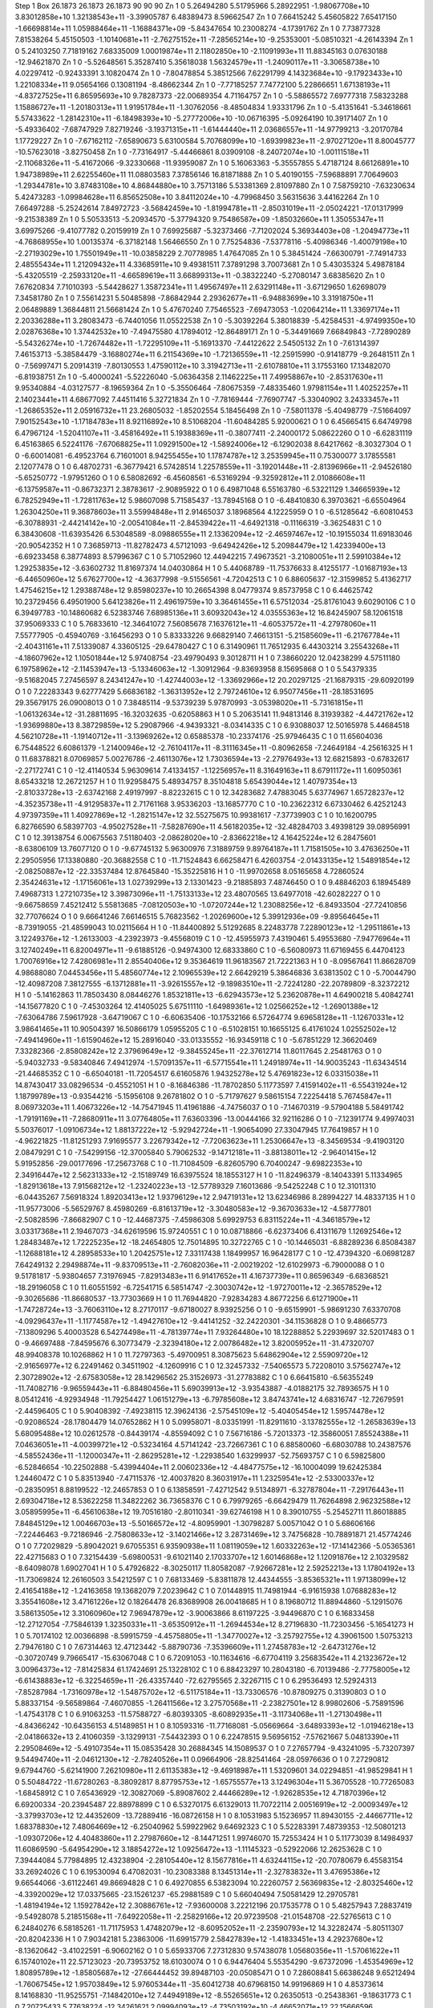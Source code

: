 Step 1
Box   26.1873 26.1873 26.1873  90 90 90
Zn   	1    	0    	     5.26494280	     5.51795966	     5.28922951	    -1.98067708e+10	     3.83012858e+10	     1.32138543e+11	    -3.39905787	     6.48389473	     8.59662547
Zn   	1    	0    	     7.66415242	     5.45605822	     7.65417150	    -1.66698814e+11	     1.05988464e+11	    -1.16884371e+09	    -5.84347654	    10.23008274	    -4.17391762
Zn   	1    	0    	     7.73877328	     7.81538264	     5.45150503	    -1.10140681e+11	    -2.76275152e+11	    -7.28565214e+10	    -9.25353001	    -5.08510321	    -4.26143394
Zn   	1    	0    	     5.24103250	     7.71819162	     7.68335009	     1.00019874e+11	     2.11802850e+10	    -2.11091993e+11	    11.88345163	     0.07630188	   -12.94621870
Zn   	1    	0    	    -5.52648561	     5.35287410	     5.35618038	     1.56324579e+11	    -1.24090117e+11	    -3.30658738e+10	     4.02297412	    -0.92433391	     3.10820474
Zn   	1    	0    	    -7.80478854	     5.38512566	     7.62291799	     4.14323684e+10	    -9.17923433e+10	     1.22108334e+11	     9.05654166	     0.13081194	    -8.48662344
Zn   	1    	0    	    -7.77185257	     7.74772100	     5.22866651	     1.67138193e+11	    -4.83727525e+11	     6.86595693e+10	     9.78287373	   -22.00689354	     4.71164757
Zn   	1    	0    	    -5.58865572	     7.69777318	     7.58323288	     1.15886727e+11	    -1.20180313e+11	     1.91951784e+11	    -1.30762056	    -8.48504834	     1.93331796
Zn   	1    	0    	    -5.41351641	    -5.34618661	     5.57433622	    -1.28142310e+11	    -6.18498393e+10	    -5.27772006e+10	   -10.06716395	    -5.09264190	    10.39171407
Zn   	1    	0    	    -5.49336402	    -7.68747929	     7.82719246	    -3.19371315e+11	    -1.61444440e+11	     2.03686557e+11	   -14.97799213	    -3.20170784	     1.17729227
Zn   	1    	0    	    -7.67162112	    -7.65890673	     5.63100584	     5.70768099e+10	    -1.69399823e+11	    -2.97027120e+11	     8.80045777	   -10.57623018	    -3.82750458
Zn   	1    	0    	    -7.73164917	    -5.44466861	     8.03909108	    -8.24072074e+10	    -1.00111518e+11	    -2.11068326e+11	    -5.41672066	    -9.32330668	   -11.93959087
Zn   	1    	0    	     5.16063363	    -5.35557855	     5.47187124	     8.66126891e+10	     1.94738989e+11	     2.62255460e+11	    11.08803583	     7.37856146	    16.81871888
Zn   	1    	0    	     5.40190155	    -7.59688891	     7.70649603	    -1.29344781e+10	     3.87483108e+10	     4.86844880e+10	     3.75713186	     5.53381369	     2.81097880
Zn   	1    	0    	     7.58759210	    -7.63230634	     5.42473283	    -1.09984628e+11	     6.85652508e+10	     3.84112024e+10	    -4.79968450	     3.56315636	     3.44162264
Zn   	1    	0    	     7.66497288	    -5.25242614	     7.84972723	    -3.56842459e+10	    -1.81994781e+11	    -2.85031019e+11	    -2.05024221	   -17.01317999	    -9.21538389
Zn   	1    	0    	     5.50533513	    -5.20934570	    -5.37794320	     9.75486587e+09	    -1.85032660e+11	     1.35055347e+11	     3.69975266	    -9.41077782	     0.20159919
Zn   	1    	0    	     7.69925687	    -5.32373466	    -7.71202024	     5.36934403e+08	    -1.20494773e+11	    -4.76868955e+10	     1.00135374	    -6.37182148	     1.56466550
Zn   	1    	0    	     7.75254836	    -7.53778116	    -5.40986346	    -1.40079198e+10	    -2.27193029e+10	     1.75501949e+11	   -10.03858229	     2.70778985	     1.47647085
Zn   	1    	0    	     5.38451424	    -7.66300791	    -7.74914733	     2.48555434e+11	     1.21209432e+11	     4.33685911e+10	     9.49381511	     7.37891298	     3.70073681
Zn   	1    	0    	     5.43035324	     5.49878184	    -5.43205519	    -2.25933120e+11	    -4.66589619e+11	     3.66899313e+11	    -0.38322240	    -5.27080147	     3.68385620
Zn   	1    	0    	     7.67620834	     7.71010393	    -5.54428627	     1.35872341e+11	     1.49567497e+11	     2.63291148e+11	    -3.67129650	     1.62698079	     7.34581780
Zn   	1    	0    	     7.55614231	     5.50485898	    -7.86842944	     2.29362677e+11	    -6.94883699e+10	     3.31918750e+11	     2.06489889	     1.36844811	    21.56681424
Zn   	1    	0    	     5.47670240	     7.75465523	    -7.69473053	    -1.02064214e+11	     1.33697174e+11	     2.20336288e+11	     3.28083473	    -6.74401056	    11.05522538
Zn   	1    	0    	    -5.30392264	     5.38018839	    -5.42584531	    -4.97499350e+10	     2.02876368e+10	     1.37442532e+10	    -7.49475580	     4.17894012	   -12.86489171
Zn   	1    	0    	    -5.34491669	     7.66849843	    -7.72890289	    -5.54326274e+10	    -1.72674482e+11	    -1.72295109e+11	    -5.16913370	    -7.44122622	     2.54505132
Zn   	1    	0    	    -7.61314397	     7.46153713	    -5.38584479	    -3.16880274e+11	     6.21154369e+10	    -1.72136559e+11	   -12.25915990	    -0.91418779	    -9.26481511
Zn   	1    	0    	    -7.56997471	     5.20914319	    -7.80130553	     1.47590112e+10	     3.31942713e+11	    -2.61078810e+11	     3.17553160	    17.13482070	    -6.81938751
Zn   	1    	0    	    -5.40000241	    -5.52226040	    -5.06364358	     2.11462225e+11	     7.49958867e+10	    -2.85317630e+11	     9.95340884	    -4.03127577	    -8.19659364
Zn   	1    	0    	    -5.35506464	    -7.80675359	    -7.48335460	     1.97981154e+11	     1.40252257e+11	     2.14023441e+11	     4.68677092	     7.44511416	     5.32721834
Zn   	1    	0    	    -7.78169444	    -7.76907747	    -5.33040902	     3.24333457e+11	    -1.26865352e+11	     2.05916732e+11	    23.26805032	    -1.85202554	     5.18456498
Zn   	1    	0    	    -7.58011378	    -5.40498779	    -7.51664097	     7.90152543e+10	    -1.17184783e+11	     8.92116892e+10	     8.51068204	   -11.60484285	     5.92000621
O    	1    	0    	     6.45665415	     6.64749798	     6.47967124	    -1.52041107e+11	    -3.45816492e+11	     5.19388369e+11	    -0.38077411	    -2.24000172	     5.08622260
O    	1    	0    	    -6.62831119	     6.45163865	     6.52241176	    -7.67068825e+11	     1.09291500e+12	    -1.58924006e+12	    -6.12902038	     8.64217662	    -8.30327304
O    	1    	0    	    -6.60014081	    -6.49523764	     6.71601001	     8.94255455e+10	     1.17874787e+12	     3.25359945e+11	     0.75300077	     3.17855581	     2.12077478
O    	1    	0    	     6.48702731	    -6.36779421	     6.57428514	     1.22578559e+11	    -3.19201448e+11	    -2.81396966e+11	    -2.94526180	    -5.65250772	    -1.97951260
O    	1    	0    	     6.58082692	    -6.45608561	    -6.53169294	    -9.32592812e+11	     2.01086608e+11	    -6.13759587e+11	    -0.86732371	     2.38783617	    -2.90895922
O    	1    	0    	     6.49871048	     6.55163780	    -6.53221129	     1.34665939e+12	     6.78252949e+11	    -1.72811763e+12	     5.98607098	     5.71585437	   -13.78945168
O    	1    	0    	    -6.48410830	     6.39703621	    -6.65504964	     1.26304250e+11	     9.36878603e+11	     3.55994848e+11	     2.91465037	     3.18968564	     4.12225959
O    	1    	0    	    -6.51285642	    -6.60810453	    -6.30788931	    -2.44214142e+10	    -2.00541084e+11	    -2.84539422e+11	    -4.64921318	    -0.11166319	    -3.36254831
C    	1    	0    	     6.38430608	   -11.63935426	     6.53048589	    -8.09886555e+11	     2.13362094e+12	    -2.46597467e+12	   -10.19155034	    11.69183046	   -20.90542352
H    	1    	0    	     7.36859713	   -11.82782473	     4.57121093	    -9.64942426e+12	     5.20984479e+12	     1.42339400e+13	    -6.69233458	     6.38774893	     8.57996367
C    	1    	0    	     5.71052960	    12.44942215	     7.49673521	    -3.21080051e+11	     2.59910384e+12	     1.29253835e+12	    -3.63602732	    11.81697374	    14.04030864
H    	1    	0    	     5.44068789	   -11.75376633	     8.41255177	    -1.01687193e+13	    -6.44650960e+12	     5.67627700e+12	    -4.36377998	    -9.51556561	    -4.72042513
C    	1    	0    	     6.88605637	   -12.31599852	     5.41362717	     1.47546215e+12	     1.29388748e+12	     9.85980237e+10	    10.26654398	     8.04779374	     9.85737958
C    	1    	0    	     6.44625742	    10.23729456	     6.49501900	     5.64123826e+11	     2.49619759e+10	     3.36461455e+11	     6.57512034	   -25.81761043	     9.60290106
C    	1    	0    	     6.39497783	   -10.14860682	     6.52383746	     7.68985136e+11	     3.60932043e+12	     4.03555363e+12	    16.84245907	    58.12061518	    37.95069333
C    	1    	0    	     5.76833610	   -12.34641072	     7.56085678	     7.16376121e+11	    -4.60537572e+11	    -4.27978060e+11	     7.55777905	    -0.45940769	    -3.16456293
O    	1    	0    	     5.83333226	     9.66829140	     7.46613151	    -5.21585609e+11	    -6.21767784e+11	    -2.40431161e+11	     7.51339087	     4.33605125	   -29.64780427
C    	1    	0    	     6.31490961	    11.76512935	     6.44303214	     3.25543268e+11	    -4.18607962e+12	     1.10501844e+12	     5.97408754	   -23.49790493	     9.30128711
H    	1    	0    	     7.38660220	    12.04238299	     4.57511180	     6.19758962e+12	    -2.11453947e+13	    -5.13346063e+12	    -1.30912964	    -9.83693958	     8.15695868
O    	1    	0    	     5.54379335	    -9.51682045	     7.27456597	     8.24341247e+10	    -1.42744003e+12	    -1.33692966e+12	    20.20297125	   -21.16879315	   -29.60920199
O    	1    	0    	     7.22283343	     9.62777429	     5.66836182	    -1.36313952e+12	     2.79724610e+12	     6.95077456e+11	   -28.18531695	    29.35679175	    26.09008013
O    	1    	0    	     7.38485114	    -9.53739239	     5.97870993	    -3.05398020e+11	    -5.73161815e+11	    -1.06132634e+12	   -31.28811695	   -16.32032635	    -0.62058863
H    	1    	0    	     5.20635141	    11.94813146	     8.31939382	    -4.44721762e+12	    -1.93699880e+13	     8.38729859e+12	     5.29087966	    -4.94393321	    -8.03414335
C    	1    	0    	     6.93088037	    12.50165978	     5.44684518	     4.56210728e+11	    -1.19140712e+11	    -3.13969262e+12	     0.65885378	   -10.23374176	   -25.97946435
C    	1    	0    	    11.65604036	     6.75448522	     6.60861379	    -1.21400946e+12	    -2.76104117e+11	    -8.31116345e+11	    -0.80962658	    -7.24649184	    -4.25616325
H    	1    	0    	    11.68378821	     8.07069857	     5.00276786	    -2.46113076e+12	     1.73036594e+13	    -2.27976493e+13	    12.68215893	    -0.67832617	    -2.27172741
C    	1    	0    	   -12.41140534	     5.96309614	     7.41334157	    -1.12256957e+11	     8.31649163e+11	     8.67911172e+11	     1.60950361	     8.65433218	    12.26721257
H    	1    	0    	    11.92958475	     5.48934757	     8.35104818	     5.65439044e+12	     1.40797354e+13	    -2.81033728e+13	    -2.63742168	     2.49197997	    -8.82232615
C    	1    	0    	    12.34283682	     7.47883045	     5.63774967	     1.65728237e+12	    -4.35235738e+11	    -4.91295837e+11	     2.71761168	     3.95336203	   -13.16857770
C    	1    	0    	   -10.23622312	     6.67330462	     6.42521243	     4.97397359e+11	     1.40927869e+12	    -1.28215147e+12	    32.55275675	    10.99381617	    -7.37739903
C    	1    	0    	    10.16200795	     6.82766590	     6.58397703	    -4.95027528e+11	    -7.58287690e+11	     4.56182035e+12	   -32.48284703	     3.49398129	    39.08956991
C    	1    	0    	    12.39138754	     6.00675563	     7.51180403	    -2.08628020e+10	    -2.83662218e+12	     4.16425224e+12	     6.28475601	    -8.63806109	    13.76077120
O    	1    	0    	    -9.67745132	     5.96300976	     7.31889759	     9.89764187e+11	     1.71581505e+10	     3.47636250e+11	     2.29505956	    17.13380880	   -20.36882558
C    	1    	0    	   -11.71524843	     6.66258471	     6.42603754	    -2.01433135e+12	     1.54891854e+12	    -2.08250887e+12	   -22.33537484	    12.87645840	   -15.35225816
H    	1    	0    	   -11.99702658	     8.05165658	     4.72860524	     2.35424631e+12	    -1.17156061e+13	     1.02739299e+13	     2.13301423	    -9.21885893	     7.48746450
O    	1    	0    	     9.48846203	     6.18945489	     7.49687313	     1.27210735e+12	     3.39873096e+11	    -1.75133133e+12	    23.48070565	    13.64977018	   -42.60282227
O    	1    	0    	    -9.66758659	     7.45212412	     5.55813685	    -7.08120503e+10	    -1.07207244e+12	     1.23088256e+12	    -6.84933504	   -27.72410856	    32.77076624
O    	1    	0    	     9.66641246	     7.66146515	     5.76823562	    -1.20269600e+12	     5.39912936e+09	    -9.89564645e+11	    -8.73919055	   -21.48599043	    10.02115664
H    	1    	0    	   -11.84400892	     5.51292685	     8.22483778	     7.22890123e+12	    -1.29511861e+13	     3.12249376e+12	    -1.26133003	    -4.23923973	    -9.45568019
C    	1    	0    	   -12.45955973	     7.43190461	     5.49553680	    -7.94776964e+11	     3.12740249e+11	     6.82004971e+11	    -9.61885126	    -0.94974300	    12.68333860
C    	1    	0    	    -6.56080973	    11.67169455	     6.44704123	     1.70076916e+12	     7.42806981e+11	     2.85540406e+12	     9.35364619	    11.96183567	    21.72221363
H    	1    	0    	    -8.09567641	    11.86628709	     4.98688080	     7.04453456e+11	     5.48560774e+12	     2.10965539e+12	     2.66429219	     5.38646836	     3.63813502
C    	1    	0    	    -5.70044790	   -12.40987208	     7.38127555	    -6.13712881e+11	    -3.92615557e+12	    -9.18983510e+11	    -2.72241280	   -22.20789809	    -8.32372212
H    	1    	0    	    -5.14162863	    11.78503430	     8.08446276	     1.85321811e+13	    -6.62943573e+12	     5.23620878e+11	     4.64900218	     5.40842741	   -14.15677820
C    	1    	0    	    -7.45303264	    12.41405025	     5.67511110	    -1.64989361e+12	     1.02566252e+12	    -1.26901388e+12	    -7.63064786	     7.59617928	    -3.64719067
C    	1    	0    	    -6.60635406	   -10.17532166	     6.57264774	     9.69658128e+11	    -1.12670331e+12	     3.98641465e+11	    10.90504397	    16.50866179	     1.05955205
C    	1    	0    	    -6.51028151	    10.16655125	     6.41761024	     1.02552502e+12	    -7.49414960e+11	    -1.61590462e+12	    15.28916040	   -33.01335552	   -16.93459118
C    	1    	0    	    -5.67851229	    12.36620469	     7.33282366	    -2.85808242e+12	     2.37969649e+12	    -9.38455245e+11	   -22.37612714	    11.80117645	     2.25481763
O    	1    	0    	    -5.94032733	    -9.58340846	     7.49412974	    -1.57091357e+11	    -6.57715541e+11	     1.24918974e+11	   -14.90035243	   -11.63434514	   -21.44685352
C    	1    	0    	    -6.65040181	   -11.72054517	     6.61605876	     1.94325278e+12	     5.47691823e+12	     6.03315038e+11	    14.87430417	    33.08296534	    -0.45521051
H    	1    	0    	    -8.16846386	   -11.78702850	     5.11773597	     7.41591402e+11	    -6.55431924e+12	     1.18799789e+13	    -0.93544216	    -5.15956108	     9.26781802
O    	1    	0    	    -5.71797627	     9.58615154	     7.22254418	     5.76745847e+11	     8.06973203e+11	     1.40673226e+12	   -14.75471945	    11.41961886	    -4.74756037
O    	1    	0    	    -7.14670319	    -9.57904188	     5.58491742	    -1.79191169e+11	    -7.28680911e+11	     3.07764805e+11	     7.63603396	   -13.00444166	    32.92116286
O    	1    	0    	    -7.12391774	     9.49974031	     5.50376017	    -1.09106734e+12	     1.88137222e+12	    -5.92942724e+11	    -1.90654090	    27.33047945	    17.76419857
H    	1    	0    	    -4.96221825	   -11.81251293	     7.91695577	     3.22679342e+12	    -7.72063623e+11	     1.25306647e+13	    -8.34569534	    -9.41903120	     2.08479291
C    	1    	0    	    -7.54299156	   -12.37005840	     5.79062532	    -9.14712181e+11	    -3.88138011e+12	    -2.96401415e+12	     5.91952856	   -29.00177696	   -17.25673768
C    	1    	0    	   -11.71084509	    -6.82605790	     6.70400247	    -9.69822353e+10	     2.34916447e+12	     2.56231333e+12	    -2.15189749	    16.63975524	    18.18553127
H    	1    	0    	   -11.82496379	    -8.14043391	     5.11334965	    -1.82913618e+13	     7.91568212e+12	    -1.23240223e+13	   -12.57789329	     7.16013686	    -9.54252248
C    	1    	0    	    12.31011310	    -6.04435267	     7.56918324	     1.89203413e+12	     1.93796129e+12	     2.94719131e+12	    13.62346986	     8.28994227	    14.48337135
H    	1    	0    	   -11.95773006	    -5.56529767	     8.45980269	    -6.81613719e+12	    -3.30480583e+12	    -9.36703633e+12	    -4.58777801	    -2.50828596	    -7.86682907
C    	1    	0    	   -12.44687375	    -7.45986308	     5.69929753	     6.83115224e+11	    -4.34618579e+12	     3.03317368e+11	     2.19467073	   -34.62619596	    15.97240551
C    	1    	0    	    10.08718866	    -6.62373406	     6.41311679	     1.12692546e+12	     1.28483487e+12	     1.72225235e+12	   -18.24654805	    12.75014895	    10.32722765
C    	1    	0    	   -10.14465031	    -6.88289236	     6.85084387	    -1.12688181e+12	     4.28958533e+10	     1.20425751e+12	     7.33117438	     1.18499957	    16.96428177
C    	1    	0    	   -12.47394320	    -6.06981287	     7.64249132	     2.29498874e+11	    -9.83709513e+11	    -2.76082036e+11	    -2.00219202	   -12.61029973	    -6.79000088
O    	1    	0    	     9.51781817	    -5.93804657	     7.31976945	    -7.82913483e+11	     6.91417652e+11	     4.16737739e+11	     0.86596349	    -6.68368521	   -18.29196058
C    	1    	0    	    11.60551592	    -6.72541715	     6.58514747	    -2.30030742e+12	    -1.97270011e+12	    -2.36578529e+12	    -9.30265686	   -11.86680537	   -13.77303669
H    	1    	0    	    11.76944820	    -7.92834283	     4.86772256	     6.61271900e+11	    -1.74728724e+13	    -3.76063110e+12	     8.27170117	    -9.67180027	     8.93925256
O    	1    	0    	    -9.65159901	    -5.98691230	     7.63370708	    -4.09296437e+11	    -1.11774587e+12	    -1.49427610e+12	    -9.44141252	   -32.24220301	   -34.11536828
O    	1    	0    	     9.48665773	    -7.13809296	     5.40003528	     6.54274498e+11	    -4.78139774e+11	     7.93264480e+10	    18.12288852	     5.22939697	    32.52017483
O    	1    	0    	    -9.46697488	    -7.84595676	     6.30773479	    -2.32394180e+12	     2.00786482e+12	     3.82005952e+11	   -31.47320707	    48.99408378	    10.10268862
H    	1    	0    	    11.72797363	    -5.49700951	     8.30875623	     5.64862904e+12	     2.55909720e+12	    -2.91656977e+12	     6.22491462	     0.34511902	    -4.12609916
C    	1    	0    	    12.32457332	    -7.54065573	     5.72208010	     3.57562747e+12	     2.30728902e+12	    -2.67583058e+12	    28.14296562	    25.31526973	   -31.27783882
C    	1    	0    	     6.66415810	    -6.56355249	   -11.74082716	    -9.96559443e+11	    -6.88480456e+11	     5.69039913e+12	    -3.93543887	    -4.01882175	    32.78936575
H    	1    	0    	     8.05412416	    -4.92934948	   -11.79254427	     1.06151279e+13	    -6.79785608e+12	     3.84743741e+12	     4.68316747	   -12.72679591	    -2.44596405
C    	1    	0    	     5.90408392	    -7.49238115	    12.39624136	    -2.57545109e+12	    -5.40405454e+12	     1.59574478e+12	    -0.92086524	   -28.17804479	    14.07652862
H    	1    	0    	     5.09958071	    -8.03351991	   -11.82911610	    -3.13782555e+12	    -1.26583639e+13	     5.68095488e+12	    10.02612578	    -0.84439174	    -4.85594092
C    	1    	0    	     7.56716186	    -5.72013373	   -12.35860051	     7.85524388e+11	     7.04636051e+11	    -4.00399721e+12	    -0.53234164	     4.57141242	   -23.72667361
C    	1    	0    	     6.88580060	    -6.68030788	    10.24387576	    -4.58552436e+11	    -1.12000347e+11	    -2.86295281e+12	    -1.22938540	     1.63299937	   -52.75693757
C    	1    	0    	     6.59825800	    -6.52846654	   -10.22502888	    -5.43994404e+11	     2.00602336e+12	    -4.48477575e+12	   -16.10004099	    19.62425384	     1.24460472
C    	1    	0    	     5.83513940	    -7.47115376	   -12.40037820	     8.36031917e+11	     1.23259541e+12	    -2.53300337e+12	    -0.28350951	     8.88199522	   -12.24657853
O    	1    	0    	     6.13858591	    -7.42712542	     9.51348971	    -6.32787804e+11	    -7.29176443e+11	     2.69304718e+12	     8.53622258	    11.34822262	    36.73658376
C    	1    	0    	     6.79979265	    -6.66429479	    11.76264898	     2.96232588e+12	     3.05895995e+11	    -6.45610638e+12	    19.70516180	    -2.80110341	   -39.62746198
H    	1    	0    	     8.39010755	    -5.25452711	    11.86018885	     7.84845129e+12	     1.00466703e+13	    -5.50166572e+12	    -4.80959901	    -1.30798287	     5.00571042
O    	1    	0    	     5.68606166	    -7.22446463	    -9.72186946	    -2.75808633e+12	    -3.14021466e+12	     3.28731469e+12	     3.74756828	   -10.78891871	    21.45774246
O    	1    	0    	     7.72029829	    -5.89042021	     9.67055351	     6.93590938e+11	     1.08119059e+12	     1.60332263e+12	   -17.14142366	    -5.05365361	    22.42715683
O    	1    	0    	     7.32154439	    -5.69800531	    -9.61021140	     2.17033707e+12	     1.60146868e+12	     1.12091876e+12	     2.10329582	    -8.64098078	     1.69027041
H    	1    	0    	     5.47926822	    -8.30250117	    11.80582087	    -7.92667281e+12	     2.59252213e+13	     1.17804192e+13	   -11.73069824	    12.26160503	     3.54212597
C    	1    	0    	     7.68133469	    -5.83811878	    12.44344555	    -3.85365321e+11	     1.97138099e+12	     2.41654188e+12	    -1.24163658	    19.13682079	     7.20239642
C    	1    	0    	     7.01448915	    11.74981944	    -6.91615938	     1.07688283e+12	     3.35541608e+12	     3.47161226e+12	     0.18264478	    26.83689908	    26.00418685
H    	1    	0    	     8.19680712	    11.88944860	    -5.12915076	     3.58613505e+12	     3.31060960e+12	     7.96947879e+12	    -3.90063866	     8.61197225	    -3.94496870
C    	1    	0    	     6.16833458	   -12.27127054	    -7.75846139	     1.32350331e+11	    -3.65350912e+11	    -1.26944534e+12	     8.27196830	   -11.72303456	    -5.16541273
H    	1    	0    	     5.70174102	    12.00366898	    -8.59915759	    -4.45758805e+11	    -1.34770027e+12	    -3.25792755e+12	     4.39061500	     1.50753213	     2.79476180
C    	1    	0    	     7.67314463	    12.47123442	    -5.88790736	    -7.35396609e+11	     1.27458783e+12	    -2.64731276e+12	    -0.30720749	     9.79665417	   -15.63067048
C    	1    	0    	     6.72091053	   -10.11634616	    -6.67704119	     3.25683542e+11	     4.21323672e+12	     3.00964373e+12	    -7.81425834	    61.17424691	    25.13228102
C    	1    	0    	     6.88423297	    10.28043180	    -6.70139486	    -2.77758005e+12	    -6.61438883e+12	    -6.32254659e+11	   -26.43357440	   -72.62795565	     2.32267115
C    	1    	0    	     6.29536493	    12.52924313	    -7.85287984	    -1.73160978e+12	    -1.54875702e+12	    -6.51175184e+11	   -13.73306576	   -10.87809275	     0.31390803
O    	1    	0    	     5.88337154	    -9.56589864	    -7.46070855	    -1.26411566e+12	     3.27570568e+11	    -2.23827501e+12	     8.99802606	    -5.75891596	    -1.47543178
C    	1    	0    	     6.91063253	   -11.57588727	    -6.80393305	    -8.60892935e+11	    -3.11734068e+11	    -1.27130498e+11	    -4.84366242	   -10.64356153	     4.51489851
H    	1    	0    	     8.10593316	   -11.77168081	    -5.05669664	    -3.64893393e+12	    -1.01946218e+13	    -2.04186632e+13	     2.41060359	    -3.13299131	    -7.54432393
O    	1    	0    	     6.22478515	     9.56956152	    -7.57621667	     5.04813390e+11	     2.29508469e+12	    -5.49107354e+11	    15.08535428	    30.26884345	    14.15089537
O    	1    	0    	     7.27657794	    -9.43241095	    -5.73207397	     9.54494740e+11	    -2.04612130e+12	    -2.78240526e+11	     0.09664906	   -28.82541464	   -28.05976636
O    	1    	0    	     7.27290812	     9.67944760	    -5.62141900	     7.26210980e+11	     2.61135383e+12	    -9.46918987e+11	     1.53209601	    34.02294851	   -41.98529841
H    	1    	0    	     5.50484722	   -11.67280263	    -8.38092817	     8.87795753e+12	    -1.65755577e+13	     3.12496304e+11	     5.36705528	   -10.77265083	    -1.68458912
C    	1    	0    	     7.65436929	   -12.30827069	    -5.89087602	     2.44466289e+12	    -1.92628535e+12	     4.71870396e+12	     6.69200334	   -20.23945487	    22.88978899
C    	1    	0    	     6.53270175	     6.61329013	    11.70722114	     2.00516919e+12	    -2.00093497e+12	    -3.37993703e+12	    12.44352609	   -13.72889416	   -16.08726158
H    	1    	0    	     8.10531983	     5.15236957	    11.89430155	    -2.44667711e+12	     1.68378830e+12	     7.48064669e+12	    -6.25040962	     5.59922962	     9.64692323
C    	1    	0    	     5.52283391	     7.48739353	   -12.50801213	    -1.09307206e+12	     4.40483860e+11	     2.27987660e+12	    -8.14471251	     1.99746070	    15.72553424
H    	1    	0    	     5.11773039	     8.14984937	    11.60869590	    -5.64954290e+12	     3.18854272e+12	     1.09256472e+13	    -1.11145323	    -0.52922066	    12.26253628
C    	1    	0    	     7.39444084	     5.77984895	    12.43238904	    -2.28105440e+12	     8.15677816e+11	     4.63244115e+12	   -20.70780679	     6.45583154	    33.26924026
C    	1    	0    	     6.19530094	     6.47082031	   -10.23083388	     8.13451314e+11	    -2.32783832e+11	     3.47695386e+12	     9.66544066	    -3.61122461	    49.86694828
C    	1    	0    	     6.49270855	     6.53823094	    10.22260757	     2.56369835e+12	    -2.80325460e+12	    -4.33920029e+12	    17.03375665	   -23.15261237	   -65.29881589
C    	1    	0    	     5.66040494	     7.50581429	    12.29705781	    -1.48194194e+12	     1.15927842e+12	     2.30886761e+12	    -7.93600008	     3.22212196	    20.17535778
O    	1    	0    	     5.48257943	     7.28837419	    -9.54928078	     5.21851568e+11	    -7.64922058e+11	    -2.25829166e+12	    20.97239508	   -21.01548708	   -22.52765613
C    	1    	0    	     6.24840276	     6.58185261	   -11.71175953	     1.47482079e+12	    -8.60952052e+11	    -2.23590793e+12	    14.32282474	    -5.80511307	   -20.82042336
H    	1    	0    	     7.90342181	     5.23863006	   -11.69915779	     2.58427839e+12	    -1.41833451e+13	     4.29237680e+12	    -8.13620642	    -3.41022591	    -6.90602162
O    	1    	0    	     5.65933706	     7.27312830	     9.57438078	     1.05680356e+11	    -1.57061622e+11	     6.15740102e+11	    22.57123023	   -20.73953752	    18.61030074
O    	1    	0    	     6.94476404	     5.55354290	    -9.67372096	    -1.45354969e+12	     1.80895789e+12	    -1.85805687e+12	   -27.66444452	    39.89487103	   -20.05085471
O    	1    	0    	     7.28608841	     5.66386248	     9.65212494	    -1.76067545e+12	     1.95703849e+12	     5.97605344e+11	   -35.60412738	    40.67968150	    14.99196869
H    	1    	0    	     4.85373614	     8.14168830	   -11.95255751	    -7.14842010e+12	     7.44949189e+12	    -8.55265651e+12	     0.26350513	    -0.25438361	    -9.18631773
C    	1    	0    	     7.20725433	     5.77638224	   -12.34261621	     2.09994093e+12	    -4.73503192e+10	    -4.46652071e+12	    22.15666596	    -0.69531303	   -29.68695201
C    	1    	0    	    -6.47785272	   -11.84912847	    -6.51337137	    -4.21174767e+11	     5.58578676e+12	     5.74594330e+11	    -5.19611220	    37.75129507	     5.15215721
H    	1    	0    	    -7.99365665	   -12.00457136	    -4.95510573	    -8.10564405e+12	     2.69042764e+13	     1.44248119e+13	     9.72799274	     7.29191586	    -5.28115165
C    	1    	0    	    -5.75135750	    12.23637521	    -7.39273147	     2.60529098e+11	     5.42694894e+11	    -1.60928785e+12	     1.03749961	    -0.47556652	   -14.92363445
H    	1    	0    	    -4.84985978	   -12.12223307	    -7.89460511	    -1.73308598e+13	     4.85221412e+12	    -1.20314163e+13	   -14.05252063	     5.45846748	    -9.86513402
C    	1    	0    	    -7.31896879	   -12.50895507	    -5.64360802	    -1.70367249e+12	    -4.32680239e+12	     9.79977027e+11	   -20.69015524	   -16.35844028	    13.13526618
C    	1    	0    	    -6.57745589	    10.07003087	    -6.59040417	    -8.23097774e+11	    -1.23214438e+12	     1.95236009e+12	    -3.28938184	   -38.49859114	    16.86739179
C    	1    	0    	    -6.47865378	   -10.30182522	    -6.43221924	     7.00433238e+11	     7.94058046e+11	    -7.76735719e+11	     2.96457896	    32.47977079	    -1.75302756
C    	1    	0    	    -5.71113116	   -12.58819055	    -7.42381267	     3.23043686e+12	     3.67324499e+12	     1.24323649e+12	    23.20056933	    29.71497986	    22.93310336
O    	1    	0    	    -5.72896496	     9.55627694	    -7.41584514	    -1.44792266e+12	     1.71191056e+11	     9.68309981e+11	   -35.40014598	     6.13220811	    29.79117893
C    	1    	0    	    -6.62312340	    11.58067909	    -6.53347244	     2.53152577e+11	    -5.48957076e+12	    -3.32835073e+11	     4.18442466	   -32.28329508	    -2.77382200
H    	1    	0    	    -8.09385707	    11.80797032	    -4.94176732	    -9.62962728e+12	    -1.68570486e+13	     1.26608153e+13	     9.06349224	    -2.38076363	    -5.36884972
O    	1    	0    	    -5.90938590	    -9.67939738	    -7.41055932	    -5.33885853e+11	    -1.03561623e+12	     1.18645159e+12	   -13.61709581	   -17.77283740	    35.73901124
O    	1    	0    	    -7.33486412	     9.41576738	    -5.75967163	     1.50906479e+12	     7.93463967e+11	    -1.75141242e+12	    34.01398637	    19.65219903	   -38.05187363
O    	1    	0    	    -7.03549223	    -9.69541990	    -5.43165577	     2.32207040e+11	    -1.15792302e+12	    -1.50097547e+12	    13.53825359	   -26.25932005	   -46.46903099
H    	1    	0    	    -5.11607624	    11.73964822	    -8.11868568	     4.38825065e+12	    -2.17766614e+13	    -8.12495212e+11	    -5.56533402	    -9.34268547	     8.90008231
C    	1    	0    	    -7.39160681	    12.28565905	    -5.62117011	     4.65859778e+11	     2.97603172e+12	    -1.31033537e+12	    -5.46707938	     7.58120340	    -5.27376727
C    	1    	0    	    11.71690236	     6.85119954	    -6.98452141	    -4.88316758e+12	     1.75671042e+12	     2.44388649e+12	   -29.47298063	     8.94646269	    18.97657814
H    	1    	0    	    11.79385873	     5.31072482	    -8.50205399	    -8.47125205e+12	     7.06914234e+12	     1.26450546e+13	    -6.70537130	     3.77472824	     8.71871498
C    	1    	0    	   -12.32112678	     7.59489421	    -6.22940039	     3.42783857e+12	    -3.65458752e+12	     1.28199671e+12	    17.70381790	   -41.63833753	     5.64966498
H    	1    	0    	    12.07054672	     8.51892675	    -5.60866377	    -8.56433420e+12	    -1.06446249e+13	    -3.13398372e+12	    -5.14976687	    -9.29930989	    -3.31022904
C    	1    	0    	    12.34982626	     5.92225571	    -7.79490327	     5.95272276e+11	    -2.99371598e+12	    -3.82565270e+12	     1.08880137	   -10.17290690	   -19.34238799
C    	1    	0    	   -10.12278352	     6.47564238	    -6.80736859	    -1.80991338e+12	     1.11973409e+12	    -6.15728587e+11	     8.31660530	    14.01906845	    -3.08826053
C    	1    	0    	    10.18451722	     6.88874824	    -6.82341758	    -1.64952553e+12	    -3.83371127e+11	     4.13344513e+11	   -37.92395516	    -5.59288695	     6.34194387
C    	1    	0    	    12.49208508	     7.70725875	    -6.19656475	     5.89679181e+11	     1.93223947e+12	     4.35399039e+11	     5.30515710	     8.01320035	    -4.56418683
O    	1    	0    	    -9.67389954	     7.16247137	    -5.82533659	     1.47169685e+12	    -6.09209452e+11	    -3.00543832e+11	     5.63798855	   -25.65234632	   -31.56643106
C    	1    	0    	   -11.68403498	     6.53656963	    -6.96356428	     2.02433056e+12	     2.08766900e+12	     1.34635374e+11	    15.25916182	    19.59029215	    -0.09278016
H    	1    	0    	   -12.05439197	     5.12400049	    -8.64435642	     2.16481433e+13	    -2.53482342e+13	    -1.26750312e+13	     3.92962143	     1.87796334	    17.99452468
O    	1    	0    	     9.60664606	     7.64618330	    -5.93806312	     2.11857270e+12	    -3.09621846e+11	    -8.57818925e+11	    29.41711172	   -23.78651493	   -32.38569136
O    	1    	0    	    -9.41205933	     5.86746567	    -7.68547929	    -1.35872600e+12	    -6.25489973e+10	     5.35090162e+11	   -25.92182517	     9.32249094	    30.42611363
O    	1    	0    	     9.49524541	     6.09311078	    -7.54996033	     4.13205107e+11	    -3.70020752e+11	    -1.01452991e+12	    16.21270902	    15.35174627	     6.22401908
H    	1    	0    	   -11.71142367	     8.12521337	    -5.49765134	    -1.07723069e+13	    -2.07006377e+12	    -2.11998105e+13	    -2.50515404	     1.80944040	   -12.69529148
C    	1    	0    	   -12.45407648	     5.75425249	    -7.84606068	    -1.21470287e+12	     4.19725884e+12	     3.34358143e+12	     3.91116840	    23.19050187	     8.44282424
C    	1    	0    	    -6.35640904	    -6.76804939	   -11.46215888	    -8.82589170e+11	     4.82875118e+12	     2.52699246e+12	     1.62590388	    38.18468544	     8.19259338
H    	1    	0    	    -4.78137752	    -8.21194321	   -11.71538107	    -1.25373220e+13	     1.96030202e+13	    -5.96098013e+12	    -2.31051960	     9.14888285	    -0.81070327
C    	1    	0    	    -7.37749326	    -5.94353699	    12.66966696	     1.14628262e+12	     3.80642284e+11	     2.34743745e+12	    11.61698830	     1.12709785	    17.37692337
H    	1    	0    	    -8.04332738	    -5.45901282	   -11.51893862	     4.23950449e+12	     1.45041523e+13	     2.19779870e+12	    11.16222373	     7.28928522	    -4.46366598
C    	1    	0    	    -5.47111170	    -7.52667684	   -12.20576766	     1.17621965e+12	    -5.56569631e+12	    -3.27836558e+12	   -12.55110879	   -32.81876744	   -25.07151429
C    	1    	0    	    -6.73616671	    -6.76878955	    10.45499874	     3.21078455e+12	    -2.35768318e+12	    -4.16761361e+12	    24.56756233	   -12.86514116	   -57.16437291
C    	1    	0    	    -6.24792951	    -6.60836082	    -9.96306582	     8.25472043e+11	    -1.35181317e+12	     2.67040780e+12	     5.15728227	    -7.37756969	    44.39978539
C    	1    	0    	    -7.26447927	    -5.92075197	   -12.12466884	    -2.19993984e+12	    -1.39182732e+12	    -2.20177945e+12	   -21.57743608	   -16.11739681	   -11.91010430
O    	1    	0    	    -7.55281818	    -5.91946588	     9.90679873	     1.73109265e+12	    -1.70791358e+12	     1.65682494e+12	    38.10240912	   -37.12266249	    22.07619699
C    	1    	0    	    -6.57942756	    -6.84016041	    11.93372311	    -2.95910575e+12	     2.41799394e+12	    -8.71408110e+11	   -17.34016646	    15.75907870	     1.57591906
H    	1    	0    	    -5.25238920	    -8.54397072	    12.07115511	     5.16493914e+12	     1.70409404e+13	    -5.33797004e+11	     4.02265734	    13.48777233	    -0.38935978
O    	1    	0    	    -7.00072733	    -5.72596793	    -9.35468796	     2.10112561e+12	    -2.36546844e+12	    -2.22773142e+12	    36.70256173	   -44.86138358	   -27.57717237
O    	1    	0    	    -5.90922577	    -7.54842604	     9.79865163	    -2.42487612e+12	     2.34464641e+12	     7.83385298e+11	   -40.99938678	    41.23954296	    12.81579596
O    	1    	0    	    -5.39013156	    -7.40167402	    -9.38575729	    -2.50959967e+12	     2.48297710e+12	    -1.15253191e+12	   -45.86262772	    40.07725895	   -13.76023248
H    	1    	0    	    -8.03144683	    -5.26851068	    12.11872759	     2.08646972e+11	    -5.27151543e+12	     6.52067489e+12	     2.74270786	    -6.48757323	     7.15717759
C    	1    	0    	    -5.69822046	    -7.69605662	    12.58846423	     1.53540361e+12	    -1.00066192e+12	     2.95303483e+12	     2.61948264	     0.66926712	    23.05657816
C    	1    	0    	    -6.46811090	     6.46631174	    11.59081126	     1.98648561e+12	    -1.06665849e+11	     1.08324303e+12	    17.20015925	    -2.78681259	    11.60329651
H    	1    	0    	    -4.70338725	     7.77337995	    11.77509622	    -1.98985035e+13	    -8.59656623e+12	    -1.09537584e+13	   -12.65931200	    -4.13018567	   -11.18191091
C    	1    	0    	    -7.23590039	     5.66897445	   -12.53314475	     2.92004833e+11	     2.12638489e+12	     8.41865845e+12	    -1.31432920	    19.05406491	    50.12972428
H    	1    	0    	    -8.18360641	     5.17669470	    11.76427926	     1.26236386e+13	    -7.59558692e+12	     8.78376829e+12	    10.74484856	    -6.28548693	     5.38634220
C    	1    	0    	    -5.49038593	     7.20678292	    12.26821781	     1.32749453e+12	     3.20468431e+11	    -2.28275205e+12	     5.31042787	    -4.83367002	    -9.33032629
C    	1    	0    	    -6.28810058	     6.38360773	   -10.33668619	    -2.04209326e+12	     1.67329667e+11	     2.26757480e+12	   -19.79897651	     6.00585385	    44.21965557
C    	1    	0    	    -6.49471094	     6.48544498	    10.13383088	    -5.52556370e+11	     3.52288234e+12	    -3.26912974e+12	   -12.11416243	    25.31027302	   -60.70341447
C    	1    	0    	    -7.34499154	     5.62057145	    12.29448458	    -3.51386851e+11	     2.35580051e+12	    -2.53207298e+12	     2.80595494	    29.44228988	    -3.64808687
O    	1    	0    	    -7.10377069	     5.56829695	    -9.77683068	     5.12199894e+11	    -1.26244811e+11	     8.52781296e+11	    27.60191120	    19.28053766	     1.54104332
C    	1    	0    	    -6.28202515	     6.46980677	   -11.78366043	    -2.99616279e+12	    -4.74116426e+12	    -8.53410378e+12	   -19.02601306	   -37.19712844	   -63.69903968
H    	1    	0    	    -4.47462532	     7.67127861	   -12.15724060	    -3.14642666e+13	    -7.85434334e+12	     4.23535027e+12	   -13.36659179	     0.29816267	     9.70326874
O    	1    	0    	    -6.94168998	     5.49788297	     9.49347494	    -2.19126911e+12	    -4.54942384e+12	    -1.34624484e+12	   -11.38489076	   -11.84371607	     3.84907086
O    	1    	0    	    -5.55248769	     7.25333994	    -9.77053935	     1.63260559e+12	     1.13730452e+12	     3.54662906e+12	    -3.87277722	   -13.68155144	    20.38751049
O    	1    	0    	    -6.17794258	     7.56152276	     9.51558319	     1.67134585e+12	     2.05325185e+12	    -3.07658216e+10	    13.56610235	   -11.65171357	     9.40548454
H    	1    	0    	    -7.96469825	     5.20933285	   -11.86823228	    -3.19798788e+12	    -1.28733324e+13	    -9.56826133e+12	     2.88147767	    -7.04315613	    -7.70574747
C    	1    	0    	    -5.36810519	     7.18500057	   -12.54689014	     3.38136285e+12	     1.28854475e+12	     2.71778969e+12	     9.83285476	    -1.95712907	     8.90066597
C    	1    	0    	   -11.66392436	    -6.74280272	    -6.84718421	     2.25450546e+12	    -2.93498377e+11	     1.77574981e+12	     8.82840180	     2.63783835	     8.71574399
H    	1    	0    	   -11.67761949	    -5.59507174	    -8.64148630	    -2.71670027e+13	    -2.04080156e+13	     2.01756742e+13	   -10.29202775	    -7.14984994	     1.55536128
C    	1    	0    	    12.35271306	    -7.36793965	    -5.88486744	     7.78319940e+12	    -2.53260852e+12	     3.48341373e+12	    48.29252834	   -17.67596735	    21.88292520
H    	1    	0    	   -11.79521931	    -7.77057726	    -5.03819854	    -3.16306522e+13	     3.77868004e+12	    -1.90030500e+13	   -15.79979072	    -3.23017965	    -3.30639786
C    	1    	0    	   -12.30761228	    -6.10438956	    -7.90856188	    -8.78720921e+11	     3.44972515e+12	    -3.36483824e+12	   -17.40366793	    15.09523377	    -1.00241856
C    	1    	0    	    10.24371335	    -6.46926591	    -6.80553823	    -1.16320384e+12	     1.76117579e+11	     1.62282533e+12	   -36.15769583	     7.03846391	    14.78716795
C    	1    	0    	   -10.13276810	    -6.73060507	    -6.73931152	    -1.27240762e+12	     7.25757163e+11	    -2.70911154e+12	    16.85717963	     0.26009512	   -21.30806020
C    	1    	0    	   -12.41251798	    -7.34098999	    -5.83243964	     1.77067079e+11	    -2.24784438e+12	     2.08109450e+12	    -8.02846455	   -10.00344427	     1.36935922
O    	1    	0    	     9.65023209	    -7.18556910	    -5.90756282	     1.62427167e+11	     4.56230671e+11	    -9.49494894e+11	     8.76744519	    20.06909535	   -30.64169460
C    	1    	0    	    11.75425006	    -6.58769410	    -6.81726287	    -4.53590955e+12	     3.66297214e+12	    -7.84693431e+12	   -22.74660875	    14.62380693	   -51.36680232
H    	1    	0    	    11.88923608	    -5.33582473	    -8.51706406	     1.16958554e+13	    -7.54036442e+12	    -8.50922499e+12	    10.88064346	    -9.37697702	    -4.29625662
O    	1    	0    	    -9.60524712	    -7.60967353	    -5.97387137	     1.66368353e+11	     4.19599005e+11	     4.41744214e+11	    -8.45377167	    29.09819929	   -14.25936601
O    	1    	0    	     9.65529153	    -5.63210676	    -7.58418090	     1.07248279e+12	    -1.27698176e+12	     6.62395962e+11	    15.53824220	   -33.87616553	    26.22988833
O    	1    	0    	    -9.50365060	    -5.90555220	    -7.50853682	    -5.54718488e+11	    -9.56618821e+11	     1.59409406e+12	   -14.97429437	   -27.93198641	    37.26406356
H    	1    	0    	    11.71570780	    -7.98646000	    -5.25644667	    -5.01115506e+12	    -5.48921334e+12	     2.42748436e+13	    10.72779214	     8.47212345	     6.12814979
C    	1    	0    	    12.48014658	    -5.99963517	    -7.88543306	     8.60563367e+11	     9.47708561e+11	     2.23357404e+12	     9.12636051	    10.75421424	    21.00401049
C    	1    	0    	     6.75100518	     1.50214687	    -6.55261074	    -1.58149984e+12	    -1.42944321e+12	     1.52848370e+11	   -10.02348079	   -20.57252487	    -2.80286860
H    	1    	0    	     8.34812110	     1.40753449	    -7.98999310	    -2.75007402e+13	    -2.32702014e+13	     2.10656402e+13	    -8.37671967	    -9.70152340	     4.97491985
C    	1    	0    	     5.76120913	    -0.62475124	    -5.74938209	     1.63591802e+12	     3.01279105e+12	    -1.31353881e+12	     7.55455969	    16.71364859	    -6.66701914
H    	1    	0    	     5.09893137	     1.37615397	    -5.24648049	     3.79116943e+12	    -7.83929961e+12	     4.61636358e+12	     4.74046914	    -6.77035558	     2.56209329
C    	1    	0    	     7.63334141	     0.84417308	    -7.38444663	     4.01769013e+12	    -6.07255224e+12	    -1.51649651e+12	    13.37945099	   -58.61607945	     8.46197994
C    	1    	0    	     6.70961309	    -2.80423620	    -6.58217302	    -1.58815935e+12	     3.61611785e+11	     1.34381690e+12	   -12.16779829	   -27.58168570	     9.19040134
C    	1    	0    	     6.71613760	     2.97147307	    -6.52232227	     2.44934322e+12	     3.11285704e+12	     1.58584562e+11	    20.51494005	    51.14978433	     9.05587593
C    	1    	0    	     5.83102966	     0.76543018	    -5.77346102	    -1.88952157e+12	     5.59735486e+11	     7.53539020e+11	   -12.47150153	     2.52636162	     1.04311684
O    	1    	0    	     5.79945209	    -3.35173160	    -5.86649249	    -6.56246267e+11	    -8.05613262e+11	     5.80687468e+11	    16.44324288	    -0.41946651	   -10.29546631
C    	1    	0    	     6.69967502	    -1.31106762	    -6.53006577	     2.54266893e+12	     8.67134220e+10	    -1.70956755e+12	    17.58622864	    10.13307681	   -11.18860840
H    	1    	0    	     8.29441150	    -1.22160483	    -7.91147469	     1.34816481e+12	     1.02034335e+13	     2.96331586e+12	    -1.10357216	    10.56903792	     4.85171656
O    	1    	0    	     5.96916536	     3.49195241	    -5.63543919	    -9.84946966e+11	     1.62059757e+12	     4.40158752e+10	     7.63582699	    10.15752362	   -24.29701893
O    	1    	0    	     7.54554877	    -3.44082991	    -7.29255661	     7.33463980e+11	     7.15700231e+11	    -6.65894971e+11	   -15.97649251	    14.01095839	     9.55448636
O    	1    	0    	     7.55308838	     3.62794233	    -7.27449442	    -1.44392171e+12	    -1.14670375e+12	     5.59452606e+11	   -37.72667241	   -18.34135441	    18.76950380
H    	1    	0    	     5.01665918	    -1.18372398	    -5.18539926	    -1.28917514e+13	    -5.02513206e+12	     1.12580879e+13	     6.15980298	     7.42817601	    -3.18604357
C    	1    	0    	     7.64074403	    -0.60222762	    -7.29344899	    -2.08295148e+11	     3.83360901e+12	    -1.68170301e+12	    -5.70564271	    31.47831805	   -14.21907825
C    	1    	0    	    -6.20277417	    -1.49237946	    -6.40558673	    -2.30596837e+12	     2.11678618e+12	    -5.70072643e+11	   -19.08355192	    22.42093136	    -2.01764839
H    	1    	0    	    -8.06936176	    -1.51773617	    -7.34876226	    -9.09715714e+12	    -3.47997321e+12	    -9.44281140e+12	     1.68443988	     4.36627146	    -4.40849744
C    	1    	0    	    -5.42561884	     0.73891598	    -6.02233122	     6.38747216e+12	    -6.58120910e+11	     1.52601488e+12	    36.89049633	   -10.34545431	     2.37382455
H    	1    	0    	    -4.30436653	    -1.02639955	    -5.47343361	    -7.58954121e+12	     4.35512096e+12	    -2.26758822e+12	    -6.41824898	     2.36376812	    -2.05936584
C    	1    	0    	    -7.27787962	    -0.84005404	    -7.02976416	    -3.43186663e+12	    -8.94336146e+11	    -1.17303759e+12	   -31.27608907	    -9.22701062	    -8.30252899
C    	1    	0    	    -6.56587661	     2.83509151	    -6.62713090	    -1.29909660e+12	     1.25420223e+12	    -1.72411358e+12	    -6.15687471	    39.91370599	   -11.79545198
C    	1    	0    	    -6.33139207	    -2.97019546	    -6.20778597	     3.59259849e+12	    -3.69029237e+11	     9.10932745e+11	    25.15569239	   -32.90074106	     5.60697234
C    	1    	0    	    -5.21224124	    -0.63939441	    -5.93003868	     9.03543591e+11	     1.22591371e+11	     8.63270512e+11	    -0.50740960	     2.08999350	     3.89686776
O    	1    	0    	    -5.78276552	     3.51025919	    -5.89105000	     7.48793392e+11	    -3.92741718e+11	     1.39258938e+12	   -13.96856581	   -15.25335924	    -3.93007440
C    	1    	0    	    -6.52464542	     1.35454614	    -6.59757900	    -5.95085959e+11	     3.39184290e+11	    -6.39646172e+11	     0.81500685	    -8.06199603	    -4.57428079
H    	1    	0    	    -8.42541421	     0.93519164	    -7.57797741	     1.22476568e+13	    -5.96420579e+12	    -1.69126871e+12	    10.76100062	    -4.40944408	    -1.56392778
O    	1    	0    	    -5.52344946	    -3.53749398	    -5.39667575	     6.56511251e+11	    -3.46048920e+11	     7.81749940e+11	   -16.83137368	     8.22233433	   -12.77386187
O    	1    	0    	    -7.39015744	     3.35869217	    -7.45956579	    -3.25375739e+11	    -9.74109054e+11	     1.02754294e+11	    14.44921431	    -8.40619068	    18.23870261
O    	1    	0    	    -7.19683888	    -3.60787713	    -6.87432560	    -2.38942402e+12	    -6.85451589e+10	    -1.66059906e+12	     0.89873968	     9.16350588	    -0.90435386
H    	1    	0    	    -4.57721866	     1.34913899	    -5.71793902	    -2.16763622e+13	    -1.14476217e+12	     1.52372456e+12	    -9.32810044	     3.51986468	     4.25665981
C    	1    	0    	    -7.49480446	     0.53143912	    -7.18422067	     5.33305415e+11	    -1.38668994e+12	     1.73276983e+12	     9.50507678	   -12.91109158	    20.90220065
C    	1    	0    	     6.57422367	     6.72333394	     1.38333799	     2.44624494e+12	     5.01466253e+12	    -1.62280718e+12	    16.76677680	    38.24568087	   -18.21501591
H    	1    	0    	     7.95958476	     8.40972028	     1.10365839	    -6.74776725e+12	    -2.53899288e+12	    -3.11671127e+12	    -8.72801621	    -5.25646590	    -2.83713971
C    	1    	0    	     5.87061750	     5.68276420	    -0.64847688	    -1.83079148e+12	     4.92124507e+11	    -2.18986952e+12	   -20.16514877	     3.78233845	   -18.56520422
H    	1    	0    	     5.19164177	     5.05354749	     1.29900926	    -4.56910758e+12	    -5.81555195e+12	     7.16933120e+12	     5.75774267	     7.01040725	    -2.36165773
C    	1    	0    	     7.32892560	     7.68595562	     0.58696903	    -9.13389205e+11	    -4.08213767e+12	     3.74026941e+12	    -6.48282506	   -39.28195200	    21.94836928
C    	1    	0    	     6.53315203	     6.61287245	    -2.98303569	    -9.95868430e+11	     5.04304024e+09	     2.86172341e+12	   -10.35740248	     4.02641780	    -3.76788883
C    	1    	0    	     6.59519296	     6.78964640	     2.87689885	    -7.10719055e+11	    -2.35389133e+12	     3.64136715e+11	     0.43445211	   -19.16690892	    32.92682776
C    	1    	0    	     5.79235527	     5.76836963	     0.74055759	     2.20239456e+12	     8.76811864e+11	    -1.26649856e+12	    17.82036516	     4.22334439	    -9.55085429
O    	1    	0    	     5.58979847	     5.95084638	    -3.51150803	    -8.86874900e+11	    -1.30862587e+12	    -1.06788243e+12	    18.30859627	     2.30285482	    -4.86127410
C    	1    	0    	     6.56468830	     6.59736439	    -1.46262727	     2.31328563e+12	     2.93307955e+11	     2.85123024e+12	    18.55282576	     1.07972069	    24.43520063
H    	1    	0    	     7.90507222	     8.26829544	    -1.41047069	     2.36205085e+12	    -5.89262208e+12	     8.86135260e+12	     1.16289552	    -6.08241466	     6.36210799
O    	1    	0    	     5.80643152	     5.95920665	     3.46072188	    -7.72392453e+11	    -7.41499629e+11	     2.18329321e+11	    10.55533675	    13.41184744	    -7.27285938
O    	1    	0    	     7.35899003	     7.35499028	    -3.59516695	     1.30388201e+12	     5.50232964e+11	    -4.53892918e+11	    -9.74013932	   -15.88970446	     5.43641919
O    	1    	0    	     7.43064506	     7.51380103	     3.49381937	     1.09426591e+12	     1.31829772e+12	    -2.86767040e+10	   -12.94943009	    -6.42286925	    -9.80864919
H    	1    	0    	     5.21818815	     4.94278898	    -1.11036857	    -3.19914945e+12	    -8.76285784e+12	    -1.24865846e+13	     7.19781532	     3.31327869	    -4.07236588
C    	1    	0    	     7.38912551	     7.54091649	    -0.78399855	    -1.89819351e+12	     9.55636256e+11	    -2.84050007e+12	   -23.32094073	     6.06993125	   -11.41403252
C    	1    	0    	     6.50332059	    -1.26941413	     6.62357205	    -2.29597213e+12	    -4.52548864e+12	    -3.83521858e+12	   -12.91546244	   -29.13897340	   -27.08792966
H    	1    	0    	     8.15062418	    -0.90893543	     8.02825168	    -6.86637572e+12	    -1.24686767e+13	     5.71322408e+12	   -11.83639269	    -6.52183398	    -0.39654342
C    	1    	0    	     5.55042325	     0.70179487	     5.60432208	     3.63755065e+11	     1.19816637e+12	     5.99650593e+11	     0.18601439	    15.86957526	     4.52653362
H    	1    	0    	     4.98355588	    -1.27896669	     5.03475084	    -2.44302248e+12	    -1.18076089e+13	    -3.09101147e+12	     8.29652261	    -0.04848703	     7.16048585
C    	1    	0    	     7.35381152	    -0.49789565	     7.41442854	     7.63393473e+11	    -9.56802243e+11	     6.43104364e+11	     0.36164048	   -10.48745006	    -2.06317410
C    	1    	0    	     6.35563604	     3.02368188	     6.45819705	     3.52109606e+12	    -2.37981534e+12	     1.85068177e+12	    20.64810490	     9.68460460	    14.54884231
C    	1    	0    	     6.46516101	    -2.82238799	     6.65217035	    -3.71169011e+11	     1.76483695e+12	    -2.18247851e+11	    -6.57499544	   -11.96112740	    -1.72878534
C    	1    	0    	     5.63529729	    -0.67574380	     5.66416315	     1.09472840e+12	     4.61594026e+11	     2.75018429e+12	     3.34952238	     1.46111442	    20.26279651
O    	1    	0    	     5.29947342	     3.57994208	     6.07055220	    -1.20960151e+12	     2.22129050e+12	    -1.45750855e+12	    22.72515866	     6.54613640	    -7.51653444
C    	1    	0    	     6.36294502	     1.46679663	     6.44186086	     1.18572116e+12	     4.12488788e+12	     1.50705434e+12	     8.01629194	    31.69674323	    10.67755536
H    	1    	0    	     7.84729924	     1.54892668	     7.93279382	     7.82231037e+12	    -2.23504843e+12	     7.74399930e+12	    -0.83374526	    -7.57488248	     0.19547324
O    	1    	0    	     5.75000364	    -3.39229237	     5.74717306	     9.97284745e+11	    -1.21017770e+11	     1.13243034e+12	    29.15465566	    10.33344931	    36.79724174
O    	1    	0    	     7.42279682	     3.63311686	     6.92268281	    -1.98335139e+12	    -1.32648052e+12	    -8.01270558e+11	   -49.44754338	   -26.50881667	   -15.81397751
O    	1    	0    	     7.11684869	    -3.38555666	     7.60698765	     2.32153620e+10	    -3.19832603e+11	    -6.58173240e+11	   -13.72920334	     8.59102213	   -32.77252631
H    	1    	0    	     4.85677482	     1.25988081	     4.97831905	    -9.76885296e+12	    -2.29144298e+12	    -1.62868808e+13	     4.47325515	    -9.65253626	    -2.24621110
C    	1    	0    	     7.23134602	     0.86857769	     7.35032717	     3.70772168e+11	     2.40936675e+12	    -1.03867282e+12	     6.77400705	    17.00519136	    -7.50293239
C    	1    	0    	     6.34225528	    -6.65292463	    -1.29152762	     3.78851079e+11	    -2.59045896e+11	    -1.88617533e+12	     3.31421992	    -1.09294775	   -10.99289580
H    	1    	0    	     7.44839403	    -8.52325665	    -1.15101888	     1.12633163e+13	    -1.46726561e+13	    -7.09753206e+12	    -3.94838755	     8.35301204	     7.28886987
C    	1    	0    	     5.48328415	    -5.63817249	     0.80550227	     2.99567832e+12	    -2.86188482e+12	    -2.41391361e+12	    18.40469774	    -7.92864769	   -10.01938922
H    	1    	0    	     5.34707536	    -4.80294655	    -1.18096411	    -1.68661977e+13	     1.28806184e+13	    -7.83529838e+12	    -7.83324773	    -6.68701120	     4.55024397
C    	1    	0    	     6.93912660	    -7.72703597	    -0.60768487	    -2.45984210e+12	     3.15208861e+12	     3.13611914e+12	   -13.82323608	    16.28468791	    16.71529666
C    	1    	0    	     6.16405541	    -6.70094433	     3.01037724	    -3.90830768e+12	     3.36157132e+12	    -3.32956695e+12	   -27.04244131	    15.75173836	     6.09286646
C    	1    	0    	     6.50416834	    -6.47044644	    -2.81163409	     3.69641714e+12	    -2.48798644e+12	     3.55711949e+11	    34.05413933	    -8.67029071	   -22.82737122
C    	1    	0    	     5.64027327	    -5.66440854	    -0.58097770	     5.10494962e+11	     7.01819212e+11	    -1.31651851e+11	     5.70537212	    14.14700546	    -8.61749467
O    	1    	0    	     5.37113223	    -5.87945742	     3.61386041	    -5.25481481e+09	     1.63753445e+11	     2.48190086e+11	    21.35494927	   -19.26896973	   -10.43677487
C    	1    	0    	     6.14828059	    -6.64923813	     1.50414326	     8.89314634e+11	    -2.32368686e+12	    -8.14830414e+11	     5.81474458	   -17.57334951	   -12.24822418
H    	1    	0    	     7.26368753	    -8.47154809	     1.40263033	     2.46976468e+12	     2.77936010e+12	    -4.13094892e+12	    -0.09442233	     6.24197501	    -5.60208078
O    	1    	0    	     5.96151545	    -5.43792052	    -3.31783536	    -8.34216470e+11	     6.90940501e+10	    -2.08452846e+12	     5.03298085	   -32.19867002	    -7.95885257
O    	1    	0    	     6.87758821	    -7.57823781	     3.53425453	     2.56122742e+12	    -2.48775600e+12	     2.79743883e+12	     4.74616412	     6.00783896	    16.15331536
O    	1    	0    	     7.31311394	    -7.29399803	    -3.44262215	    -2.17126653e+12	     1.75711374e+12	     1.23958364e+12	   -42.53741985	    38.92438288	    24.25644232
H    	1    	0    	     4.98848249	    -4.82561423	     1.33921955	    -1.50622531e+13	     2.02436599e+13	     1.02930162e+13	     2.80448901	    -9.09056793	    -7.17505289
C    	1    	0    	     6.83329748	    -7.67899705	     0.78889114	    -3.87244586e+11	    -1.13166480e+11	     6.05554732e+11	    -5.56348965	     0.98423005	     3.55677411
C    	1    	0    	    -6.98673444	     1.39446576	     6.43401986	    -2.02547504e+11	    -2.12256717e+12	     2.24703503e+11	    -1.47273567	   -22.06473862	     1.80300270
H    	1    	0    	    -8.90404544	     1.34934508	     7.44073659	     2.09016336e+13	    -2.30816607e+13	    -8.43648433e+12	     8.24937237	    -9.99873043	    -2.50389282
C    	1    	0    	    -6.05897699	    -0.76772047	     5.81683642	     1.47286790e+12	     1.40394511e+12	     1.52711954e+12	     6.86764652	    12.67225943	    21.45369873
H    	1    	0    	    -5.16949120	     1.08088866	     5.21204204	    -1.83679640e+13	     1.04770201e+12	     1.72793925e+13	    -9.57243987	     3.50326402	     9.76724345
C    	1    	0    	    -8.10027510	     0.71573243	     7.05520446	     1.22624265e+12	     8.57446021e+11	    -8.91389574e+11	    26.50872133	    -5.47561521	   -15.12807028
C    	1    	0    	    -6.92581694	    -2.94942089	     6.69237788	    -2.04164341e+11	     1.22196842e+12	     8.82364195e+11	     4.63073709	   -15.45095610	     8.93863159
C    	1    	0    	    -6.86694585	     2.89090184	     6.45160480	    -1.60280610e+12	     1.23508794e+12	     1.16708110e+12	    -7.78039206	    34.38152721	    10.90537403
C    	1    	0    	    -5.97498909	     0.63721020	     5.79906881	    -7.41947691e+11	    -1.64699228e+12	    -8.85615002e+11	   -19.83374121	   -17.35780077	     0.20149500
O    	1    	0    	    -6.04760308	    -3.47861154	     5.92554065	    -4.94090409e+11	    -8.09994282e+11	     2.28470284e+10	   -28.94446725	     1.61271563	    19.80536868
C    	1    	0    	    -7.02970339	    -1.43260874	     6.58773669	    -1.91412440e+12	    -3.49987817e+11	    -6.61746061e+11	   -16.80732183	     4.46607786	    -8.12617595
H    	1    	0    	    -9.01951721	    -1.21422534	     7.47666127	     1.02803769e+13	     1.24438370e+12	     7.56673151e+12	    12.84148916	     3.72229879	     4.28900225
O    	1    	0    	    -5.77563432	     3.44879900	     6.06979019	    -7.54278218e+11	    -3.62904511e+11	    -1.58150990e+11	   -39.02660417	   -14.00854998	     3.75409071
O    	1    	0    	    -7.65367967	    -3.54478075	     7.57593123	     8.52583570e+11	     4.14478915e+11	    -1.10011831e+12	    27.37414810	    13.45649025	   -32.06729285
O    	1    	0    	    -7.90263142	     3.52260553	     6.91350591	     1.38570726e+12	    -1.06304965e+11	    -2.82196141e+11	    40.80328993	    -9.02827185	    -8.54731761
H    	1    	0    	    -5.25722105	    -1.35357180	     5.36761275	    -9.52755010e+12	     3.68113010e+12	     2.13103214e+12	    -8.28308242	     3.24631514	     1.78751147
C    	1    	0    	    -8.12551458	    -0.69564166	     7.12710587	     1.10724497e+12	     2.23384206e+12	    -1.30624674e+12	    14.31306557	    19.74479475	   -16.22970738
C    	1    	0    	    -6.95373661	     5.91141655	     1.32192555	    -8.26883086e+11	     8.21916591e+11	     2.09763450e+12	    -1.61890017	     9.88024852	     9.33602201
H    	1    	0    	    -5.25175731	     4.59741525	     1.10801095	     6.51402507e+12	    -1.85587005e+12	     5.73771185e+12	    -5.35089740	     7.62628459	    -3.00249892
C    	1    	0    	    -7.82675889	     6.86721512	    -0.69993638	    -2.19707113e+12	    -4.96655680e+10	    -3.59260024e+11	   -14.68248977	    -5.66043741	    -2.25017169
H    	1    	0    	    -8.68170199	     7.22100873	     1.26902701	     4.32749395e+12	    -7.35208906e+12	    -7.40404522e+12	     4.16120120	    -7.06975155	    -5.95001832
C    	1    	0    	    -5.95806933	     5.24802315	     0.59271467	     1.75963808e+11	     1.78529060e+12	    -3.80483817e+12	     2.98925419	    14.14809424	   -21.21678184
C    	1    	0    	    -6.71009478	     6.49847903	    -2.90155556	    -1.96564427e+11	     1.29876966e+11	    -3.98958768e+11	     3.79857165	     3.98907404	   -37.41123557
C    	1    	0    	    -6.82411068	     6.00901313	     2.83560500	     6.79960767e+11	     1.03928527e+12	     3.42513965e+11	    11.15879847	    16.08318139	    26.49504848
C    	1    	0    	    -7.94037102	     6.69202462	     0.67256241	     1.96820302e+12	    -1.55014701e+11	     3.72299214e+11	    22.82477173	    -2.77049440	    -1.45905522
O    	1    	0    	    -7.68754427	     7.07283634	    -3.46451038	    -2.20389196e+12	     1.38578346e+12	    -1.07271697e+12	     7.38240749	     1.20147974	    -0.08865112
C    	1    	0    	    -6.78289031	     6.30254100	    -1.43956649	     2.76698513e+12	    -1.66952061e+12	     1.13581444e+12	    17.93879636	   -13.61238527	    16.76594820
H    	1    	0    	    -4.99929453	     5.02698127	    -1.33153041	    -1.31645775e+13	     1.15311559e+13	     1.48114920e+12	    -8.14778340	     7.81475898	     0.84843612
O    	1    	0    	    -7.52378840	     6.94381914	     3.39620288	     8.47793248e+11	    -1.44630269e+12	    -2.07921503e+11	    25.20803866	   -35.81606752	   -10.68520875
O    	1    	0    	    -5.69852920	     6.10190637	    -3.56512823	     2.70083356e+12	    -1.68997482e+12	    -6.37235446e+11	    -5.19537853	    -8.40617156	     8.89455781
O    	1    	0    	    -5.90511999	     5.30362705	     3.40473523	    -1.89155998e+12	     8.46310578e+11	    -2.66759902e+11	   -43.78236771	    25.64736792	   -10.27595561
H    	1    	0    	    -8.60508959	     7.36745062	    -1.27269640	    -7.10629816e+11	     8.44321111e+12	     2.75815127e+12	     5.40841398	     2.98490727	     5.68284015
C    	1    	0    	    -5.80915392	     5.51757071	    -0.79086000	    -7.24552536e+11	    -1.90629162e+12	     2.81605086e+12	   -15.25161929	   -12.38217579	    24.39031681
C    	1    	0    	    -6.37926061	    -6.92855880	    -1.16782914	    -7.17808328e+11	     7.93705052e+11	    -4.69334956e+12	    -1.44565367	     9.01772858	   -26.30310193
H    	1    	0    	    -4.35810892	    -6.09922090	    -1.04583943	    -1.78098096e+13	    -3.61416207e+11	    -8.82190313e+12	   -11.73195033	     0.62710549	    -6.48187046
C    	1    	0    	    -7.36069436	    -7.52356202	     0.95005929	    -3.00812156e+11	     6.08488801e+11	    -1.59414385e+12	    -3.32806196	     7.16021419	   -11.22717239
H    	1    	0    	    -8.35201696	    -7.72464568	    -0.97448782	     7.14990631e+12	     2.85467371e+12	     7.53645964e+12	     4.83975942	     2.27810921	     5.42074233
C    	1    	0    	    -5.24485329	    -6.45108087	    -0.52419586	     4.21599169e+12	     6.74193877e+10	     2.12869621e+12	    19.82730176	    -8.71276081	    15.65517848
C    	1    	0    	    -6.36625644	    -6.88208515	     3.08177243	     1.46361801e+12	     1.66263396e+11	    -1.87583683e+12	     7.50616409	     9.65714657	    18.09653000
C    	1    	0    	    -6.44806349	    -6.80069395	    -2.70526478	     1.68152291e+12	     1.33865666e+12	     2.60381600e+12	     5.59263156	    10.00295524	    -7.99272089
C    	1    	0    	    -7.46626084	    -7.39957153	    -0.43191364	    -8.30059814e+11	    -1.69118524e+12	    -2.80158540e+11	     4.75892896	   -11.85133274	    -2.69865610
O    	1    	0    	    -7.33102885	    -7.46451126	     3.64612390	    -1.90729726e+12	    -7.45355311e+11	     1.74612929e+12	    10.11140346	     9.79958284	     8.12558764
C    	1    	0    	    -6.21821263	    -7.05940892	     1.60806645	     1.10390662e+12	     1.19040150e+12	    -1.19580120e+12	     5.35661821	    13.97927123	   -15.84614966
H    	1    	0    	    -4.28499890	    -6.05359300	     1.35955026	    -1.39001843e+13	    -1.43603700e+13	    -6.23815171e+12	    -6.86705482	    -9.55843931	    -1.07602873
O    	1    	0    	    -7.36431540	    -7.43987025	    -3.29793026	    -1.26081142e+12	    -5.68124900e+11	    -1.71023791e+12	    14.77141486	    13.23817827	    -0.93961393
O    	1    	0    	    -5.55763375	    -6.05689935	     3.61383076	     1.78363041e+12	     1.89654223e+12	     2.83054780e+12	    -7.34957871	    -7.06941789	    10.04559180
O    	1    	0    	    -5.57542009	    -6.01776267	    -3.24537236	    -1.22933462e+12	    -1.04844574e+12	     1.38197432e+12	   -34.60655658	   -25.90522093	    14.79972792
H    	1    	0    	    -8.20520683	    -7.87558286	     1.53903823	    -3.07253685e+12	    -3.18497505e+12	     3.43686479e+12	     7.03223777	     0.74134648	    -3.56593478
C    	1    	0    	    -5.13010838	    -6.52536251	     0.85841510	    -1.93169596e+12	     3.66828457e+11	     2.19647597e+12	   -26.37642597	     0.11005767	    12.17805978
C    	1    	0    	    -1.36597662	     6.30977147	    -6.66113995	    -2.01018755e+12	    -2.80327665e+12	     1.52890822e+12	    -4.48481327	   -17.97978421	    11.90126751
H    	1    	0    	    -1.29565044	     8.34990518	    -7.21528002	     2.48586315e+12	    -1.85762450e+12	    -2.84644344e+12	     4.96585353	    -5.02783928	    -2.23792982
C    	1    	0    	     0.76227119	     5.15722840	    -6.42197036	    -2.58585082e+12	    -2.07702183e+11	    -1.17659156e+12	   -15.57334854	     5.92068822	   -14.78150843
H    	1    	0    	    -1.07907247	     4.18428771	    -6.01091416	    -1.50219836e+13	     5.65063888e+12	    -3.06372300e+12	    -6.69440082	    13.36206892	    -5.34473861
C    	1    	0    	    -0.69608660	     7.45960124	    -7.03400149	     3.65639841e+12	     3.54069404e+12	     2.86699013e+11	    24.58641886	    18.64059702	     8.91279446
C    	1    	0    	     2.92959106	     6.48446562	    -6.61793937	     3.84656700e+12	    -1.61357120e+12	     1.33028779e+12	    53.25967323	    -9.12154179	    13.20838388
C    	1    	0    	    -2.86485603	     6.39880045	    -6.52086096	    -1.07947697e+12	    -6.41559154e+11	    -1.20950447e+12	   -35.88854045	    -3.22045424	   -11.09762621
C    	1    	0    	    -0.64330328	     5.12880682	    -6.33538938	     3.37786576e+12	     1.23989972e+12	    -7.84812283e+11	    21.34603580	    12.23422928	    -7.15604097
O    	1    	0    	     3.51585696	     5.64572670	    -5.80540285	    -1.93862237e+12	     1.49645683e+12	    -2.09280088e+12	   -23.08503919	    34.75590528	   -39.70627418
C    	1    	0    	     1.42671059	     6.35543510	    -6.74471535	     2.35405554e+12	     1.98193763e+12	     6.11596349e+11	    11.32367184	    13.43486195	     9.63851256
H    	1    	0    	     1.23486485	     8.48152883	    -7.12965590	    -7.92509453e+12	    -1.71232552e+13	    -1.56939783e+12	    -4.39176538	    -9.66752383	    -1.80120610
O    	1    	0    	    -3.42302218	     5.34828432	    -6.02209686	    -2.89692992e+11	     1.58061103e+12	     4.54251069e+10	     3.16880675	    42.21872332	    -5.30824359
O    	1    	0    	     3.57676670	     7.40912609	    -7.25407750	    -2.32087359e+12	    -1.08750222e+12	     9.31125433e+11	   -29.83436680	   -33.37458364	    21.52949610
O    	1    	0    	    -3.49364666	     7.45719474	    -6.93807931	     1.16080256e+12	    -2.03884365e+12	     6.54832949e+11	    23.98833444	   -50.93224887	    13.48824817
H    	1    	0    	     1.33468962	     4.23159423	    -6.37168973	    -7.34632388e+11	     5.07515869e+12	     1.09395179e+13	    -3.22443224	     9.10133322	     8.51787421
C    	1    	0    	     0.71117515	     7.53696345	    -6.98494636	    -2.41207014e+12	    -8.62046054e+10	    -6.80109057e+11	   -20.13816255	   -12.04779185	    -4.17185265
C    	1    	0    	     1.47621351	    -6.56894325	    -6.46277095	    -1.31625003e+12	     3.26232794e+12	     1.84365408e+12	   -16.90570033	    20.22679902	    13.14048441
H    	1    	0    	     1.24845292	    -8.44139654	    -7.56039761	     4.30236340e+12	     9.81372574e+12	     4.45394791e+12	     2.08793689	     9.18963223	     3.95813622
C    	1    	0    	    -0.64078877	    -5.59945872	    -5.66368040	    -5.11625725e+10	     1.79010635e+12	     2.85757114e+11	     2.90128567	     0.59794167	    -5.36651011
H    	1    	0    	     1.24463734	    -4.68695648	    -5.37406913	     1.02818651e+13	     7.36135441e+12	    -9.31190701e+11	     2.23334587	    -6.12832277	    -7.21858052
C    	1    	0    	     0.76202114	    -7.62618553	    -7.02722973	    -1.94231018e+12	    -2.45798782e+12	     5.82807994e+11	   -14.52729117	   -11.47045080	    13.90220727
C    	1    	0    	    -2.82846778	    -6.74503386	    -6.11449227	     2.20596931e+12	    -3.18774652e+12	    -2.29711951e+12	   -17.39173788	   -20.77882417	   -12.60900089
C    	1    	0    	     2.97899193	    -6.52519171	    -6.47227035	    -1.09933671e+12	    -1.01065943e+12	    -1.56934923e+12	    21.29634220	    -3.66632647	    -9.98164235
C    	1    	0    	     0.72539560	    -5.53284463	    -5.82185732	     3.00934779e+12	    -2.15255326e+12	    -4.19217487e+11	    24.94257032	   -13.63382406	     1.40903324
O    	1    	0    	    -3.40277098	    -5.99542357	    -5.30182213	    -2.72427285e+12	     3.02633385e+12	     2.67782035e+12	   -14.37712866	     6.33994493	    -0.67172966
C    	1    	0    	    -1.32155369	    -6.73830638	    -6.10330283	    -1.19054337e+12	    -1.22537975e+12	    -2.19616648e+12	    -1.11189353	    -3.01272577	   -22.44495535
H    	1    	0    	    -1.14514014	    -8.63976218	    -7.11554827	     2.19694226e+12	     1.08236280e+13	    -1.89589039e+11	     1.90697346	     9.45319459	     0.43327147
O    	1    	0    	     3.57528385	    -5.73924362	    -5.67709696	     8.13252684e+11	     1.26543651e+12	     1.18933665e+12	    -6.27350702	    -9.06445629	   -11.90117892
O    	1    	0    	    -3.40371902	    -7.50572494	    -6.97296685	    -6.55516604e+11	    -6.84040160e+11	    -5.32098090e+11	     5.34025156	    13.74193187	    18.20839419
O    	1    	0    	     3.54999413	    -7.32227521	    -7.29552590	     4.96293342e+10	    -4.20739825e+11	    -3.73101428e+11	    -6.70124543	    14.16601187	    15.63791724
H    	1    	0    	    -1.13780180	    -4.72769101	    -5.24398977	    -2.74772324e+12	    -1.87841903e+13	    -2.17345157e+12	    -3.97557385	   -11.44056261	    -0.23482193
C    	1    	0    	    -0.61677973	    -7.74820325	    -6.77993933	     1.00791047e+12	     2.94064246e+11	    -2.85621227e+11	     9.88132432	     7.87602028	     0.16483573
C    	1    	0    	    -1.49459905	     6.48104661	     6.39088122	    -4.69604134e+12	     2.70096907e+12	     1.91969397e+12	   -26.73149332	    19.66540432	     9.89068664
H    	1    	0    	    -1.34145530	     5.00905847	     4.82499604	    -9.99955884e+11	     1.91629170e+12	     6.26980264e+12	     1.51508968	     3.66205657	     7.14395282
C    	1    	0    	     0.57114563	     7.44260726	     7.22192300	    -1.51956016e+12	     1.10401017e+10	     7.50517147e+11	   -13.02053217	    -7.24819659	     1.20442789
H    	1    	0    	    -1.35126166	     7.97668971	     8.00045368	     6.75336013e+12	    -2.39045019e+13	    -2.22976193e+13	    -1.51210081	   -10.27942512	    -7.76630745
C    	1    	0    	    -0.80425963	     5.67236177	     5.49873027	     2.53316866e+12	    -1.85135462e+12	    -9.55814223e+11	    16.89248040	    -6.46877007	     2.75773099
C    	1    	0    	     2.73942245	     6.70581147	     6.22093751	     7.63179821e+11	    -3.74667801e+12	    -3.68587736e+12	    36.75846033	   -24.41911865	   -26.73802879
C    	1    	0    	    -3.03548648	     6.46320497	     6.34382738	     4.38879496e+11	     7.32096645e+11	    -3.37088858e+11	   -22.22747893	     8.63621101	    -4.99814512
C    	1    	0    	    -0.82330757	     7.34345344	     7.28604889	     4.56839931e+11	     1.27525770e+12	     9.93659863e+11	     9.61800918	    -2.34902048	    -8.53322338
O    	1    	0    	     3.30669391	     7.55633499	     6.96795534	     2.88842214e+12	     8.27258127e+11	     1.37129699e+12	    14.14589615	   -18.13444183	    -6.53128500
C    	1    	0    	     1.26952643	     6.66111806	     6.29928182	    -1.64046506e+12	    -3.72519915e+12	    -1.58645553e+12	   -18.40337456	   -29.55250035	    -7.92133750
H    	1    	0    	     1.17336771	     4.93793274	     4.97816180	    -1.67810325e+13	     2.79728562e+13	     7.82385132e+12	    -4.69486206	    12.68680725	    -0.68652254
O    	1    	0    	    -3.68020645	     7.13972793	     7.23014608	     9.80950713e+11	    -8.47243612e+11	    -6.40285956e+11	    19.69236754	   -23.81140928	   -28.94310304
O    	1    	0    	     3.29539087	     5.87011573	     5.36621132	     3.67795265e+10	     2.47323759e+12	     2.73363866e+12	    -6.92534841	    46.76476213	    49.76402867
O    	1    	0    	    -3.55907987	     5.82281453	     5.35454354	    -3.93574529e+11	     3.87674347e+11	     1.54888645e+12	     4.41598938	    18.32256565	    44.79014613
H    	1    	0    	     1.13620965	     8.03244987	     7.94209730	    -4.46443088e+12	     4.74891429e+12	    -8.02158052e+12	    -5.56860742	     1.43017120	    -9.55325659
C    	1    	0    	     0.58871895	     5.68419157	     5.51858031	     1.50933343e+12	     2.06787221e+11	    -2.80658334e+11	    -0.63018998	    13.77337680	     6.87056860
C    	1    	0    	     1.31102123	    -6.43096542	     7.00996574	     1.18230055e+12	     1.32463544e+12	    -1.25436192e+11	     4.38580959	    10.28721103	     3.93177906
H    	1    	0    	     1.11387462	    -4.60409446	     5.89769334	     3.25746637e+12	     5.21888137e+12	    -7.12223318e+12	    -4.64956901	    -7.65034595	    -0.04832884
C    	1    	0    	    -0.75390238	    -7.46967240	     7.69161290	    -3.14150611e+12	    -5.96073175e+11	    -3.24669351e+11	   -21.17368609	     7.15642558	    -9.40821242
H    	1    	0    	     1.15266543	    -8.26462886	     8.20095839	     9.53836437e+12	    -1.00823523e+11	     1.14793107e+12	     2.09889062	     8.96416508	    -4.93240448
C    	1    	0    	     0.56303057	    -5.42882946	     6.34968663	    -3.84577458e+11	     8.43976138e+10	     3.12222982e+12	    -0.08416046	     7.58389588	    29.57551537
C    	1    	0    	    -3.06529909	    -6.30451759	     7.05569987	     1.95500466e+12	    -3.09843848e+12	     9.64841807e+10	    -6.65164953	   -17.85255568	    -8.69614668
C    	1    	0    	     2.83353634	    -6.26321581	     7.09300212	    -2.21078235e+12	    -2.63263863e+12	     1.39976204e+12	     9.11409622	   -12.15218760	     7.88769493
C    	1    	0    	     0.63406544	    -7.45829036	     7.68675543	    -5.58115309e+11	     7.72263977e+11	    -6.37333452e+11	    -4.47007511	     7.40445094	    -7.08348412
O    	1    	0    	    -3.68576250	    -7.35532491	     7.44596602	     1.60883020e+12	     5.72053378e+11	     3.57689772e+10	    13.12364696	    25.75133445	    -1.02279197
C    	1    	0    	    -1.51806457	    -6.41304329	     7.11151784	    -7.54853759e+11	     1.38823553e+12	     1.01103370e+12	    -1.48623058	    11.16473315	     8.96753885
H    	1    	0    	    -1.38728070	    -4.48609774	     6.15699090	     1.96172227e+13	    -2.82045499e+13	     1.30114263e+13	     6.41720906	    -7.98368501	     3.69714116
O    	1    	0    	     3.47564093	    -7.07968229	     7.85397990	    -6.96599247e+10	     2.09839870e+11	    -9.40349246e+11	   -10.56420304	    20.38226939	   -30.89420978
O    	1    	0    	    -3.62794046	    -5.28593417	     6.52271787	     3.47143463e+11	    -1.18183569e+11	    -2.53804050e+11	    19.78831689	   -35.78400686	    10.11073678
O    	1    	0    	     3.33412931	    -5.29088518	     6.45296862	     1.79304843e+12	     6.84381380e+11	    -1.71618017e+12	     4.44057122	   -26.27774463	    -1.51228398
H    	1    	0    	    -1.24023828	    -8.33199820	     8.14679160	    -9.12526017e+11	     1.51830300e+13	    -5.86608024e+12	    -3.27217216	     9.54080774	    -3.23777508
C    	1    	0    	    -0.81778876	    -5.32674618	     6.56176320	    -2.64698090e+11	     9.50094305e+11	    -3.18891072e+12	     8.73074374	   -15.01788351	   -20.42356548
